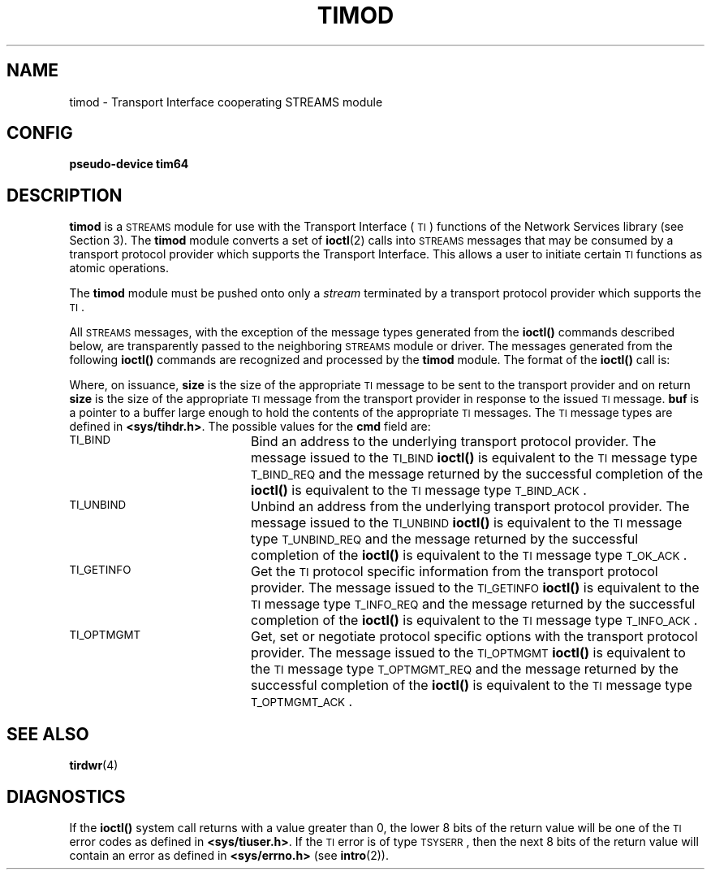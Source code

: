 .\" @(#)timod.4 1.1 92/07/30 SMI; new for 4.1 RFS from SVR3.2
.TH TIMOD 4 "17 January 1990"
.SH NAME
timod \- Transport Interface cooperating STREAMS module
.SH CONFIG
.B pseudo-device  tim64
.SH DESCRIPTION
.LP
.B timod
is a
.SM STREAMS
module for use with the Transport Interface (\s-1TI\s+1)
functions of the Network Services library (see Section 3). 
The
.B timod
module converts a set of
.BR ioctl (2)
calls into
.SM STREAMS
messages that may be consumed by a transport protocol
provider which supports the Transport Interface.
This allows a user to initiate certain
.SM TI
functions as atomic operations.
.LP
The
.B timod
module must be pushed
onto only a
.I stream
terminated by a transport protocol provider which supports the
.SM TI\s0.
.LP
All
.SM STREAMS
messages, with the exception of the message
types generated from the
.B ioctl(\|)
commands described below, are transparently
passed to the neighboring
.SM STREAMS
module or driver.
The messages generated from the following
.B ioctl(\|)
commands are recognized and processed by the
.B timod
module.
The format of the
.B ioctl(\|)
call is:
.LP
.RE
.LP
Where, on issuance,
.B size
is the size of the appropriate
.SM TI
message to be sent to the transport provider and on
return
.B size
is the size of the appropriate
.SM TI\s0
message
from the transport provider in response to the issued
.SM TI
message.
.B buf
is a pointer to a buffer large enough to hold
the contents of the appropriate
.SM TI
messages.
The
.SM TI
message types are defined in
.BR <sys/tihdr.h> .
The possible values for the
.B cmd
field are:
.TP 20
.SM TI_BIND
Bind an address to the underlying transport protocol provider.
The message issued to the
.SM TI_BIND
.B ioctl(\|)
is equivalent to
the
.SM TI
message type
.SM T_BIND_REQ
and the message returned by the successful
completion of the
.B ioctl(\|)
is equivalent to the
.SM TI
message type
.SM T_BIND_ACK\s0.
.TP
.SM TI_UNBIND
Unbind an address from the underlying transport protocol provider.
The message issued to the
.SM TI_UNBIND
.B ioctl(\|)
is equivalent to
the
.SM TI
message type
.SM T_UNBIND_REQ
and the message returned by the successful
completion of the
.B ioctl(\|)
is equivalent to the
.SM TI
message type
.SM T_OK_ACK\s0.
.TP
.SM TI_GETINFO
Get the
.SM TI
protocol specific
information from the transport protocol provider.
The message issued to the
.SM TI_GETINFO
.B ioctl(\|)
is equivalent to the
.SM TI
message type
.SM T_INFO_REQ
and the message returned by the successful
completion of the
.B ioctl(\|)
is equivalent to the
.SM TI
message type
.SM T_INFO_ACK\s0.
.TP
.SM TI_OPTMGMT
Get, set or negotiate protocol specific options
with the transport protocol provider.
The message issued to the
.SM TI_OPTMGMT
.B ioctl(\|)
is equivalent to
the
.SM TI
message type
.SM T_OPTMGMT_REQ
and the message returned by the successful
completion of the
.B ioctl(\|)
is equivalent to the
.SM TI
message type
.SM T_OPTMGMT_ACK\s0.
.SH SEE ALSO
.BR tirdwr (4)
.LP
.TX NETP
.SH DIAGNOSTICS
.LP
If the
.B ioctl(\|)
system call returns with a value greater than 0, the
lower 8 bits of the return value will
be one of the
.SM TI
error codes as defined in
.BR <sys/tiuser.h> .
If the
.SM TI
error is of type
.SM TSYSERR\s0,
then the next 8 bits of the return
value will contain an error as defined in
.B <sys/errno.h>
(see
.BR intro (2)).
